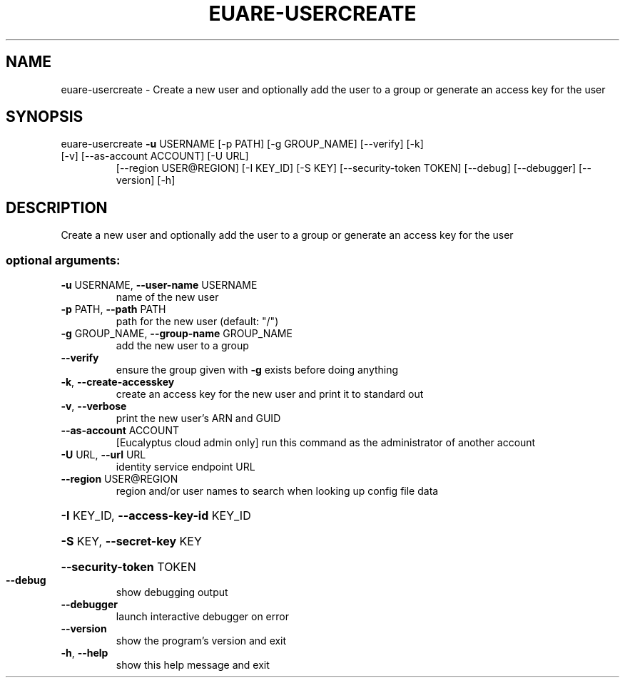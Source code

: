 .\" DO NOT MODIFY THIS FILE!  It was generated by help2man 1.47.1.
.TH EUARE-USERCREATE "1" "July 2015" "euca2ools 3.2.1" "User Commands"
.SH NAME
euare-usercreate \- Create a new user and optionally add the user to a group or generate
an access key for the user
.SH SYNOPSIS
euare\-usercreate \fB\-u\fR USERNAME [\-p PATH] [\-g GROUP_NAME] [\-\-verify] [\-k]
.TP
[\-v] [\-\-as\-account ACCOUNT] [\-U URL]
[\-\-region USER@REGION] [\-I KEY_ID] [\-S KEY]
[\-\-security\-token TOKEN] [\-\-debug] [\-\-debugger]
[\-\-version] [\-h]
.SH DESCRIPTION
Create a new user and optionally add the user to a group or generate
an access key for the user
.SS "optional arguments:"
.TP
\fB\-u\fR USERNAME, \fB\-\-user\-name\fR USERNAME
name of the new user
.TP
\fB\-p\fR PATH, \fB\-\-path\fR PATH
path for the new user (default: "/")
.TP
\fB\-g\fR GROUP_NAME, \fB\-\-group\-name\fR GROUP_NAME
add the new user to a group
.TP
\fB\-\-verify\fR
ensure the group given with \fB\-g\fR exists before doing
anything
.TP
\fB\-k\fR, \fB\-\-create\-accesskey\fR
create an access key for the new user and print it to
standard out
.TP
\fB\-v\fR, \fB\-\-verbose\fR
print the new user's ARN and GUID
.TP
\fB\-\-as\-account\fR ACCOUNT
[Eucalyptus cloud admin only] run this command as the
administrator of another account
.TP
\fB\-U\fR URL, \fB\-\-url\fR URL
identity service endpoint URL
.TP
\fB\-\-region\fR USER@REGION
region and/or user names to search when looking up
config file data
.HP
\fB\-I\fR KEY_ID, \fB\-\-access\-key\-id\fR KEY_ID
.HP
\fB\-S\fR KEY, \fB\-\-secret\-key\fR KEY
.HP
\fB\-\-security\-token\fR TOKEN
.TP
\fB\-\-debug\fR
show debugging output
.TP
\fB\-\-debugger\fR
launch interactive debugger on error
.TP
\fB\-\-version\fR
show the program's version and exit
.TP
\fB\-h\fR, \fB\-\-help\fR
show this help message and exit
